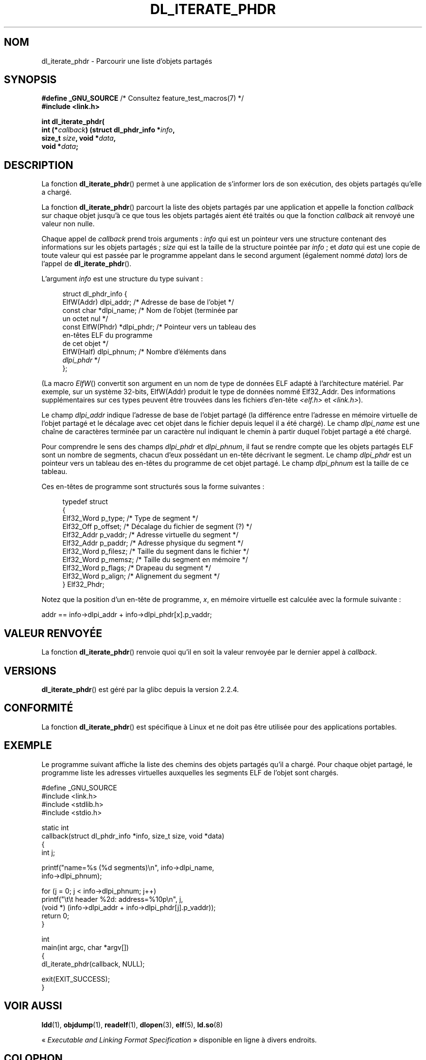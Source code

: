 .\" Copyright (c) 2003 by Michael Kerrisk <mtk.manpages@gmail.com>
.\"
.\" %%%LICENSE_START(VERBATIM)
.\" Permission is granted to make and distribute verbatim copies of this
.\" manual provided the copyright notice and this permission notice are
.\" preserved on all copies.
.\"
.\" Permission is granted to copy and distribute modified versions of this
.\" manual under the conditions for verbatim copying, provided that the
.\" entire resulting derived work is distributed under the terms of a
.\" permission notice identical to this one
.\"
.\" Since the Linux kernel and libraries are constantly changing, this
.\" manual page may be incorrect or out-of-date.  The author(s) assume no
.\" responsibility for errors or omissions, or for damages resulting from
.\" the use of the information contained herein.  The author(s) may not
.\" have taken the same level of care in the production of this manual,
.\" which is licensed free of charge, as they might when working
.\" professionally.
.\"
.\" Formatted or processed versions of this manual, if unaccompanied by
.\" the source, must acknowledge the copyright and authors of this work.
.\" %%%LICENSE_END
.\"
.\"*******************************************************************
.\"
.\" This file was generated with po4a. Translate the source file.
.\"
.\"*******************************************************************
.TH DL_ITERATE_PHDR 3 "18 mai 2007" GNU "Manuel du programmeur Linux"
.SH NOM
dl_iterate_phdr \- Parcourir une liste d'objets partagés
.SH SYNOPSIS
.nf
\fB#define _GNU_SOURCE\fP         /* Consultez feature_test_macros(7) */
\fB#include <link.h>\fP

\fBint dl_iterate_phdr(\fP
\fB          int (*\fP\fIcallback\fP\fB) (struct dl_phdr_info *\fP\fIinfo\fP\fB,\fP
\fB                           size_t \fP\fIsize\fP\fB, void *\fP\fIdata\fP\fB,\fP
\fB          void *\fP\fIdata\fP\fB;\fP
.fi
.SH DESCRIPTION
La fonction \fBdl_iterate_phdr\fP() permet à une application de s'informer lors
de son exécution, des objets partagés qu'elle a chargé.

La fonction \fBdl_iterate_phdr\fP() parcourt la liste des objets partagés par
une application et appelle la fonction \fIcallback\fP sur chaque objet jusqu'à
ce que tous les objets partagés aient été traités ou que la fonction
\fIcallback\fP ait renvoyé une valeur non nulle.

Chaque appel de \fIcallback\fP prend trois arguments\ : \fIinfo\fP qui est un
pointeur vers une structure contenant des informations sur les objets
partagés\ ; \fIsize\fP qui est la taille de la structure pointée par \fIinfo\fP\ ;
et \fIdata\fP qui est une copie de toute valeur qui est passée par le programme
appelant dans le second argument (également nommé \fIdata\fP) lors de l'appel
de \fBdl_iterate_phdr\fP().

L'argument \fIinfo\fP est une structure du type suivant\ :

.in +4n
.nf
struct dl_phdr_info {
    ElfW(Addr)        dlpi_addr;  /* Adresse de base de l'objet */
    const char       *dlpi_name;  /* Nom de l'objet (terminée par
                                     un octet nul */
    const ElfW(Phdr) *dlpi_phdr;  /* Pointeur vers un tableau des
                                     en\-têtes ELF du programme
                                     de cet objet */
    ElfW(Half)        dlpi_phnum; /* Nombre d'éléments dans
                                     \fIdlpi_phdr\fP */
};
.fi
.in

(La macro \fIElfW\fP() convertit son argument en un nom de type de données ELF
adapté à l'architecture matériel. Par exemple, sur un système 32\-bits,
ElfW(Addr) produit le type de données nommé Elf32_Addr. Des informations
supplémentaires sur ces types peuvent être trouvées dans les fichiers
d'en\-tête \fI<elf.h>\fP et \fI<link.h>\fP).

Le champ \fIdlpi_addr\fP indique l'adresse de base de l'objet partagé (la
différence entre l'adresse en mémoire virtuelle de l'objet partagé et le
décalage avec cet objet dans le fichier depuis lequel il a été chargé). Le
champ \fIdlpi_name\fP est une chaîne de caractères terminée par un caractère
nul indiquant le chemin à partir duquel l'objet partagé a été chargé.

Pour comprendre le sens des champs \fIdlpi_phdr\fP et \fIdlpi_phnum\fP, il faut se
rendre compte que les objets partagés ELF sont un nombre de segments, chacun
d'eux possédant un en\-tête décrivant le segment. Le champ \fIdlpi_phdr\fP est
un pointeur vers un tableau des en\-têtes du programme de cet objet
partagé. Le champ \fIdlpi_phnum\fP est la taille de ce tableau.

Ces en\-têtes de programme sont structurés sous la forme suivantes\ :
.in +4n
.nf

typedef struct
  {
    Elf32_Word  p_type;    /* Type de segment */
    Elf32_Off   p_offset;  /* Décalage du fichier de segment (?) */
    Elf32_Addr  p_vaddr;   /* Adresse virtuelle du segment */
    Elf32_Addr  p_paddr;   /* Adresse physique du segment */
    Elf32_Word  p_filesz;  /* Taille du segment dans le fichier */
    Elf32_Word  p_memsz;   /* Taille du segment en mémoire */
    Elf32_Word  p_flags;   /* Drapeau du segment */
    Elf32_Word  p_align;   /* Alignement du segment */
} Elf32_Phdr;
.fi
.in

Notez que la position d'un en\-tête de programme, \fIx\fP, en mémoire virtuelle
est calculée avec la formule suivante\ :

.nf
  addr == info\->dlpi_addr + info\->dlpi_phdr[x].p_vaddr;
.fi
.SH "VALEUR RENVOYÉE"
La fonction \fBdl_iterate_phdr\fP() renvoie quoi qu'il en soit la valeur
renvoyée par le dernier appel à \fIcallback\fP.
.SH VERSIONS
\fBdl_iterate_phdr\fP() est géré par la glibc depuis la version 2.2.4.
.SH CONFORMITÉ
La fonction \fBdl_iterate_phdr\fP() est spécifique à Linux et ne doit pas être
utilisée pour des applications portables.
.SH EXEMPLE
Le programme suivant affiche la liste des chemins des objets partagés qu'il
a chargé. Pour chaque objet partagé, le programme liste les adresses
virtuelles auxquelles les segments ELF de l'objet sont chargés.

.nf
#define _GNU_SOURCE
#include <link.h>
#include <stdlib.h>
#include <stdio.h>

static int
callback(struct dl_phdr_info *info, size_t size, void *data)
{
    int j;

    printf("name=%s (%d segments)\en", info\->dlpi_name,
        info\->dlpi_phnum);

    for (j = 0; j < info\->dlpi_phnum; j++)
         printf("\et\et header %2d: address=%10p\en", j,
             (void *) (info\->dlpi_addr + info\->dlpi_phdr[j].p_vaddr));
    return 0;
}

int
main(int argc, char *argv[])
{
    dl_iterate_phdr(callback, NULL);

    exit(EXIT_SUCCESS);
}
.fi
.SH "VOIR AUSSI"
\fBldd\fP(1), \fBobjdump\fP(1), \fBreadelf\fP(1), \fBdlopen\fP(3), \fBelf\fP(5),
\fBld.so\fP(8)

«\ \fIExecutable and Linking Format Specification\fP\ » disponible en ligne à
divers endroits.
.SH COLOPHON
Cette page fait partie de la publication 3.52 du projet \fIman\-pages\fP
Linux. Une description du projet et des instructions pour signaler des
anomalies peuvent être trouvées à l'adresse
\%http://www.kernel.org/doc/man\-pages/.
.SH TRADUCTION
Depuis 2010, cette traduction est maintenue à l'aide de l'outil
po4a <http://po4a.alioth.debian.org/> par l'équipe de
traduction francophone au sein du projet perkamon
<http://perkamon.alioth.debian.org/>.
.PP
Christophe Blaess <http://www.blaess.fr/christophe/> (1996-2003),
Alain Portal <http://manpagesfr.free.fr/> (2003-2006).
Florentin Duneau et l'équipe francophone de traduction de Debian\ (2006-2009).
.PP
Veuillez signaler toute erreur de traduction en écrivant à
<perkamon\-fr@traduc.org>.
.PP
Vous pouvez toujours avoir accès à la version anglaise de ce document en
utilisant la commande
«\ \fBLC_ALL=C\ man\fR \fI<section>\fR\ \fI<page_de_man>\fR\ ».
